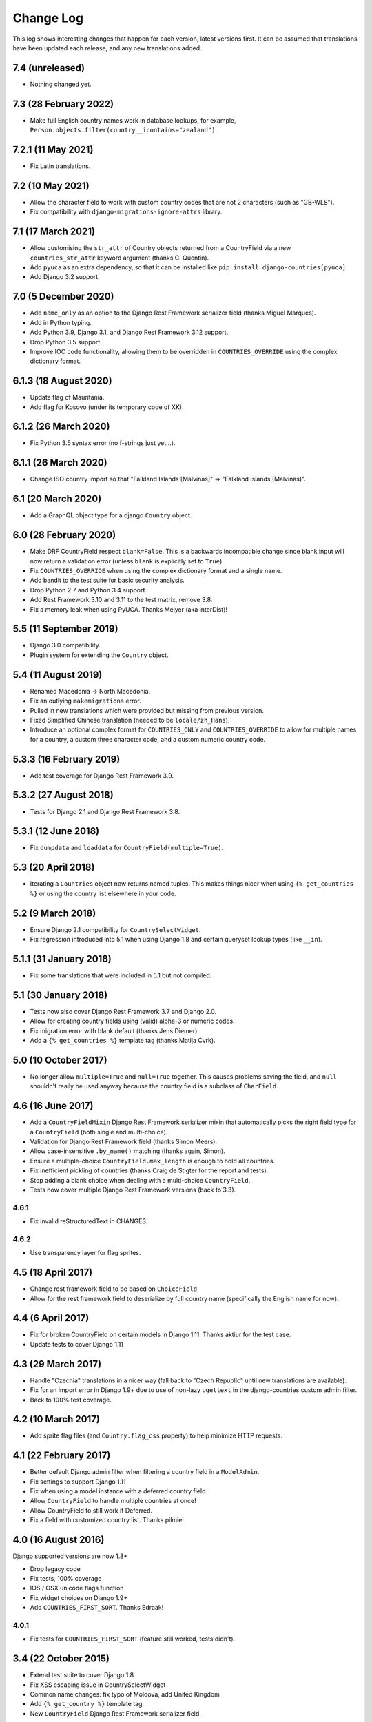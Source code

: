 ==========
Change Log
==========

This log shows interesting changes that happen for each version, latest
versions first. It can be assumed that translations have been updated each
release, and any new translations added.

7.4 (unreleased)
================

- Nothing changed yet.


7.3 (28 February 2022)
======================

- Make full English country names work in database lookups, for example,
  ``Person.objects.filter(country__icontains="zealand")``.


7.2.1 (11 May 2021)
===================

- Fix Latin translations.


7.2 (10 May 2021)
=================

- Allow the character field to work with custom country codes that are not 2
  characters (such as "GB-WLS").

- Fix compatibility with ``django-migrations-ignore-attrs`` library.


7.1 (17 March 2021)
===================

- Allow customising the ``str_attr`` of Country objects returned from a
  CountryField via a new ``countries_str_attr`` keyword argument (thanks C.
  Quentin).

- Add ``pyuca`` as an extra dependency, so that it can be installed like
  ``pip install django-countries[pyuca]``.

- Add Django 3.2 support.


7.0 (5 December 2020)
=====================

- Add ``name_only`` as an option to the Django Rest Framework serializer field
  (thanks Miguel Marques).

- Add in Python typing.

- Add Python 3.9, Django 3.1, and Django Rest Framework 3.12 support.

- Drop Python 3.5 support.

- Improve IOC code functionality, allowing them to be overridden in
  ``COUNTRIES_OVERRIDE`` using the complex dictionary format.


6.1.3 (18 August 2020)
======================

- Update flag of Mauritania.

- Add flag for Kosovo (under its temporary code of XK).


6.1.2 (26 March 2020)
=====================

- Fix Python 3.5 syntax error (no f-strings just yet...).


6.1.1 (26 March 2020)
=====================

- Change ISO country import so that "Falkland Islands  [Malvinas]" => "Falkland Islands (Malvinas)".


6.1 (20 March 2020)
===================

- Add a GraphQL object type for a django ``Country`` object.


6.0 (28 February 2020)
======================

- Make DRF CountryField respect ``blank=False``. This is a backwards incompatible change since blank input will now
  return a validation error (unless ``blank`` is explicitly set to ``True``).

- Fix ``COUNTRIES_OVERRIDE`` when using the complex dictionary format and a single name.

- Add bandit to the test suite for basic security analysis.

- Drop Python 2.7 and Python 3.4 support.

- Add Rest Framework 3.10 and 3.11 to the test matrix, remove 3.8.

- Fix a memory leak when using PyUCA. Thanks Meiyer (aka interDist)!


5.5 (11 September 2019)
=======================

- Django 3.0 compatibility.

- Plugin system for extending the ``Country`` object.


5.4 (11 August 2019)
====================

- Renamed Macedonia -> North Macedonia.

- Fix an outlying ``makemigrations`` error.

- Pulled in new translations which were provided but missing from previous
  version.

- Fixed Simplified Chinese translation (needed to be ``locale/zh_Hans``).

- Introduce an optional complex format for ``COUNTRIES_ONLY`` and
  ``COUNTRIES_OVERRIDE`` to allow for multiple names for a country, a custom
  three character code, and a custom numeric country code.


5.3.3 (16 February 2019)
========================

- Add test coverage for Django Rest Framework 3.9.


5.3.2 (27 August 2018)
======================

- Tests for Django 2.1 and Django Rest Framework 3.8.


5.3.1 (12 June 2018)
====================

- Fix ``dumpdata`` and ``loaddata`` for ``CountryField(multiple=True)``.


5.3 (20 April 2018)
===================

- Iterating a ``Countries`` object now returns named tuples. This makes things
  nicer when using ``{% get_countries %}`` or using the country list elsewhere
  in your code.


5.2 (9 March 2018)
==================

- Ensure Django 2.1 compatibility for ``CountrySelectWidget``.

- Fix regression introduced into 5.1 when using Django 1.8 and certain queryset
  lookup types (like ``__in``).


5.1.1 (31 January 2018)
=======================

- Fix some translations that were included in 5.1 but not compiled.


5.1 (30 January 2018)
=====================

* Tests now also cover Django Rest Framework 3.7 and Django 2.0.

* Allow for creating country fields using (valid) alpha-3 or numeric codes.

* Fix migration error with blank default (thanks Jens Diemer).

* Add a ``{% get_countries %}`` template tag (thanks Matija Čvrk).


5.0 (10 October 2017)
=====================

* No longer allow ``multiple=True`` and ``null=True`` together. This causes
  problems saving the field, and ``null`` shouldn't really be used anyway
  because the country field is a subclass of ``CharField``.


4.6 (16 June 2017)
==================

* Add a ``CountryFieldMixin`` Django Rest Framework serializer mixin that
  automatically picks the right field type for a ``CountryField`` (both single
  and multi-choice).

* Validation for Django Rest Framework field (thanks Simon Meers).

* Allow case-insensitive ``.by_name()`` matching (thanks again, Simon).

* Ensure a multiple-choice ``CountryField.max_length`` is enough to hold all
  countries.

* Fix inefficient pickling of countries (thanks Craig de Stigter for the report
  and tests).

* Stop adding a blank choice when dealing with a multi-choice ``CountryField``.

* Tests now cover multiple Django Rest Framework versions (back to 3.3).

4.6.1
-----

* Fix invalid reStructuredText in CHANGES.

4.6.2
-----

* Use transparency layer for flag sprites.


4.5 (18 April 2017)
===================

* Change rest framework field to be based on ``ChoiceField``.

* Allow for the rest framework field to deserialize by full country name
  (specifically the English name for now).


4.4 (6 April 2017)
==================

* Fix for broken CountryField on certain models in Django 1.11.
  Thanks aktiur for the test case.

* Update tests to cover Django 1.11


4.3 (29 March 2017)
===================

* Handle "Czechia" translations in a nicer way (fall back to "Czech Republic"
  until new translations are available).

* Fix for an import error in Django 1.9+ due to use of non-lazy ``ugettext`` in
  the django-countries custom admin filter.

* Back to 100% test coverage.


4.2 (10 March 2017)
===================

* Add sprite flag files (and ``Country.flag_css`` property) to help minimize
  HTTP requests.


4.1 (22 February 2017)
======================

* Better default Django admin filter when filtering a country field in a
  ``ModelAdmin``.

* Fix settings to support Django 1.11

* Fix when using a model instance with a deferred country field.

* Allow ``CountryField`` to handle multiple countries at once!

* Allow CountryField to still work if Deferred.

* Fix a field with customized country list. Thanks pilmie!


4.0 (16 August 2016)
====================

Django supported versions are now 1.8+

* Drop legacy code

* Fix tests, 100% coverage

* IOS / OSX unicode flags function

* Fix widget choices on Django 1.9+

* Add ``COUNTRIES_FIRST_SORT``. Thanks Edraak!

4.0.1
-----

* Fix tests for ``COUNTRIES_FIRST_SORT`` (feature still worked, tests didn't).


3.4 (22 October 2015)
=====================

* Extend test suite to cover Django 1.8

* Fix XSS escaping issue in CountrySelectWidget

* Common name changes: fix typo of Moldova, add United Kingdom

* Add ``{% get_country %}`` template tag.

* New ``CountryField`` Django Rest Framework serializer field.

3.4.1
-----

* Fix minor packaging error.


3.3 (30 Mar 2015)
=================

* Add the attributes to ``Countries`` class that can override the default
  settings.

* CountriesField can now be passed a custom countries subclass to use, which
  combined with the previous change allows for different country choices for
  different fields.

* Allow ``COUNTRIES_ONLY`` to also accept just country codes in its list
  (rather than only two-tuples), looking up the translatable country name from
  the full country list.

* Fix Montenegro flag size (was 12px high rather than the standard 11px).

* Fix outdated ISO country name formatting for Bolivia, Gambia, Holy See,
  Iran, Micronesia, and Venezuela.


3.2 (24 Feb 2015)
=================

* Fixes initial iteration failing for a fresh ``Countries`` object.

* Fix widget's flag URLs (and use ensure widget is HTML encoded safely).

* Add ``countries.by_name(country, language='en')`` method, allowing lookup of
  a country code by its full country name. Thanks Josh Schneier.


3.1 (15 Jan 2015)
=================

* Start change log :)

* Add a ``COUNTRIES_FIRST`` setting (and some other related ones) to allow for
  specific countries to be shown before the entire alphanumeric list.

* Add a ``blank_label`` argument to ``CountryField`` to allow customization of
  the label shown in the initial blank choice shown in the select widget.

3.1.1 (15 Jan 2015)
-------------------

* Packaging fix (``CHANGES.rst`` wasn't in the manifest)


3.0 (22 Oct 2014)
=================

Django supported versions are now 1.4 (LTS) and 1.6+

* Add ``COUNTRIES_ONLY`` setting to restrict to a specific list of countries.

* Optimize country name translations to avoid exessive translation calls that
  were causing a notable performance impact.

* PyUCA integration, allowing for more accurate sorting across all locales.
  Also, a better sorting method when PyUCA isn't installed.

* Better tests (now at 100% test coverage).

* Add a ``COUNTRIES_FLAG_URL`` setting to allow custom flag urls.

* Support both IOC and numeric country codes, allowing more flexible lookup of
  countries and specific code types.

* Field descriptor now returns ``None`` if no country matches (*reverted in
  v3.0.1*)

3.0.1 (27 Oct 2014)
-------------------

* Revert descriptor to always return a Country object.

* Fix the ``CountryField`` widget choices appearing empty due to a translation
  change in v3.0.

3.0.2 (29 Dec 2014)
-------------------

* Fix ``CountrySelectWidget`` failing when used with a model form that is
  passed a model instance.


2.1 (24 Mar 2014)
=================

* Add IOC (3 letter) country codes.

* Fix bug when loading fixtures.

2.1.1 (28 Mar 2014)
-------------------

* Fix issue with translations getting evaluated early.

2.1.2 (28 Mar 2014)
-------------------

* Fix Python 3 compatibility.



2.0 (18 Feb 2014)
=================

This is the first entry to the change log. The previous was 1.5,
released 19 Nov 2012.

* Optimized flag images, adding flags missing from original source.

* Better storage of settings and country list.

* New country list format for fields.

* Better tests.

* Changed ``COUNTRIES_FLAG_STATIC`` setting to ``COUNTRIES_FLAG_URL``.

